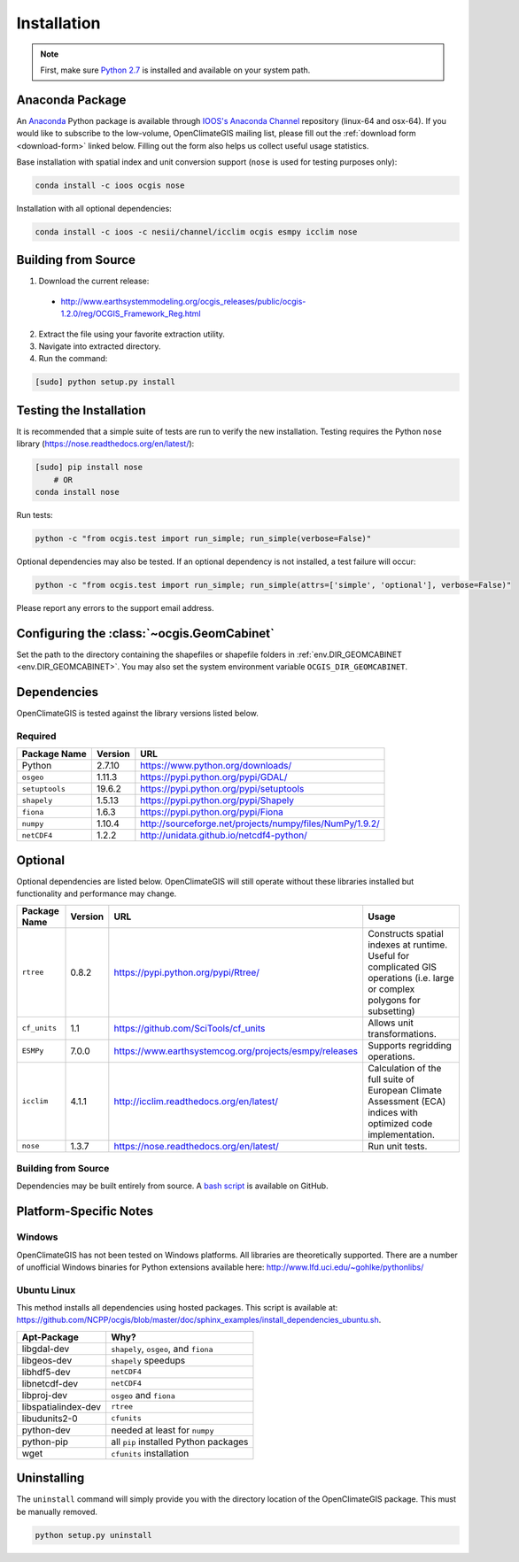 ============
Installation
============

.. note:: First, make sure `Python 2.7`_ is installed and available on your system path.

Anaconda Package
----------------

An `Anaconda <https://store.continuum.io/cshop/anaconda/>`_ Python package is available through `IOOS's Anaconda Channel <https://anaconda.org/IOOS>`_ repository (linux-64 and osx-64). If you would like to subscribe to the low-volume, OpenClimateGIS mailing list, please fill out the :ref:`download form <download-form>` linked below. Filling out the form also helps us collect useful usage statistics.

Base installation with spatial index and unit conversion support (``nose`` is used for testing purposes only):

.. code-block:: sh

   conda install -c ioos ocgis nose

Installation with all optional dependencies:

.. code-block:: sh

   conda install -c ioos -c nesii/channel/icclim ocgis esmpy icclim nose

Building from Source
--------------------

.. _download-form:

1. Download the current release:

 * http://www.earthsystemmodeling.org/ocgis_releases/public/ocgis-1.2.0/reg/OCGIS_Framework_Reg.html

2. Extract the file using your favorite extraction utility.
3. Navigate into extracted directory.
4. Run the command:

.. code-block:: sh

   [sudo] python setup.py install

Testing the Installation
------------------------

It is recommended that a simple suite of tests are run to verify the new installation. Testing requires the Python ``nose`` library (https://nose.readthedocs.org/en/latest/):

.. code-block:: sh

    [sudo] pip install nose
        # OR
    conda install nose

Run tests:

.. code-block:: sh

    python -c "from ocgis.test import run_simple; run_simple(verbose=False)"

Optional dependencies may also be tested. If an optional dependency is not installed, a test failure will occur:

.. code-block:: sh

    python -c "from ocgis.test import run_simple; run_simple(attrs=['simple', 'optional'], verbose=False)"

Please report any errors to the support email address.

Configuring the :class:`~ocgis.GeomCabinet`
-------------------------------------------

Set the path to the directory containing the shapefiles or shapefile folders in :ref:`env.DIR_GEOMCABINET <env.DIR_GEOMCABINET>`. You may also set the system environment variable ``OCGIS_DIR_GEOMCABINET``.

Dependencies
------------

OpenClimateGIS is tested against the library versions listed below.

Required
~~~~~~~~

============== ======= =======================================================================
Package Name   Version URL
============== ======= =======================================================================
Python         2.7.10  https://www.python.org/downloads/
``osgeo``      1.11.3  https://pypi.python.org/pypi/GDAL/
``setuptools`` 19.6.2  https://pypi.python.org/pypi/setuptools
``shapely``    1.5.13  https://pypi.python.org/pypi/Shapely
``fiona``      1.6.3   https://pypi.python.org/pypi/Fiona
``numpy``      1.10.4  http://sourceforge.net/projects/numpy/files/NumPy/1.9.2/
``netCDF4``    1.2.2   http://unidata.github.io/netcdf4-python/
============== ======= =======================================================================

Optional
--------

Optional dependencies are listed below. OpenClimateGIS will still operate without these libraries installed but functionality and performance may change.

============= ======== ====================================================== =================================================================================================================================
Package Name  Version  URL                                                    Usage
============= ======== ====================================================== =================================================================================================================================
``rtree``     0.8.2    https://pypi.python.org/pypi/Rtree/                    Constructs spatial indexes at runtime. Useful for complicated GIS operations (i.e. large or complex polygons for subsetting)
``cf_units``  1.1      https://github.com/SciTools/cf_units                   Allows unit transformations.
``ESMPy``     7.0.0    https://www.earthsystemcog.org/projects/esmpy/releases Supports regridding operations.
``icclim``    4.1.1    http://icclim.readthedocs.org/en/latest/               Calculation of the full suite of European Climate Assessment (ECA) indices with optimized code implementation.
``nose``      1.3.7    https://nose.readthedocs.org/en/latest/                Run unit tests.
============= ======== ====================================================== =================================================================================================================================

Building from Source
~~~~~~~~~~~~~~~~~~~~

Dependencies may be built entirely from source. A `bash script`_ is available on GitHub.

Platform-Specific Notes
-----------------------

Windows
~~~~~~~

OpenClimateGIS has not been tested on Windows platforms. All libraries are theoretically supported. There are a number of unofficial Windows binaries for Python extensions available here: http://www.lfd.uci.edu/~gohlke/pythonlibs/

Ubuntu Linux
~~~~~~~~~~~~

This method installs all dependencies using hosted packages. This script is available at: https://github.com/NCPP/ocgis/blob/master/doc/sphinx_examples/install_dependencies_ubuntu.sh.

=================== =====================================
Apt-Package         Why?
=================== =====================================
libgdal-dev         ``shapely``, ``osgeo``, and ``fiona``
libgeos-dev         ``shapely`` speedups
libhdf5-dev         ``netCDF4``
libnetcdf-dev       ``netCDF4``
libproj-dev         ``osgeo`` and ``fiona``
libspatialindex-dev ``rtree``
libudunits2-0       ``cfunits``
python-dev          needed at least for ``numpy``
python-pip          all ``pip`` installed Python packages
wget                ``cfunits`` installation
=================== =====================================

Uninstalling
------------

The ``uninstall`` command will simply provide you with the directory location of the OpenClimateGIS package. This must be manually removed.

.. code-block:: sh

    python setup.py uninstall

.. _Python 2.7: http://www.python.org/download/releases/2.7/
.. _bash script: https://github.com/NCPP/ocgis/blob/master/sh/install_geospatial.sh
.. _source: https://github.com/NCPP/ocgis
